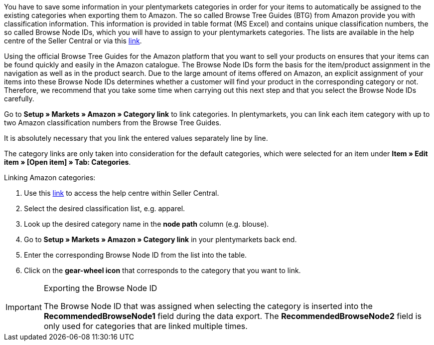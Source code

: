 You have to save some information in your plentymarkets categories in order for your items to automatically be assigned to the existing categories when exporting them to Amazon. The so called Browse Tree Guides (BTG) from Amazon provide you with classification information. This information is provided in table format (MS Excel) and contains unique classification numbers, the so called Browse Node IDs, which you will have to assign to your plentymarkets categories. The lists are available in the help centre of the Seller Central or via this link:https://sellercentral-europe.amazon.com/gp/help/help-folder.html/?ie=UTF8&itemID=1661[link^].

Using the official Browse Tree Guides for the Amazon platform that you want to sell your products on ensures that your items can be found quickly and easily in the Amazon catalogue. The Browse Node IDs form the basis for the item/product assignment in the navigation as well as in the product search. Due to the large amount of items offered on Amazon, an explicit assignment of your items into these Browse Node IDs determines whether a customer will find your product in the corresponding category or not. Therefore, we recommend that you take some time when carrying out this next step and that you select the Browse Node IDs carefully.

Go to *Setup » Markets » Amazon » Category link* to link categories. In plentymarkets, you can link each item category with up to two Amazon classification numbers from the Browse Tree Guides.

It is absolutely necessary that you link the entered values separately line by line.

The category links are only taken into consideration for the default categories, which were selected for an item under *Item » Edit item » [Open item] » Tab: Categories*.

[.instruction]
Linking Amazon categories:

. Use this link:https://sellercentral-europe.amazon.com/gp/help/help-folder.html/?ie=UTF8&itemID=1661[link^] to access the help centre within Seller Central.
. Select the desired classification list, e.g. apparel.
. Look up the desired category name in the *node path* column (e.g. blouse).
. Go to *Setup » Markets » Amazon » Category link* in your plentymarkets back end.
. Enter the corresponding Browse Node ID from the list into the table.
. Click on the *gear-wheel icon* that corresponds to the category that you want to link.

[IMPORTANT]
.Exporting the Browse Node ID
====
The Browse Node ID that was assigned when selecting the category is inserted into the *RecommendedBrowseNode1* field during the data export. The *RecommendedBrowseNode2* field is only used for categories that are linked multiple times.
====
